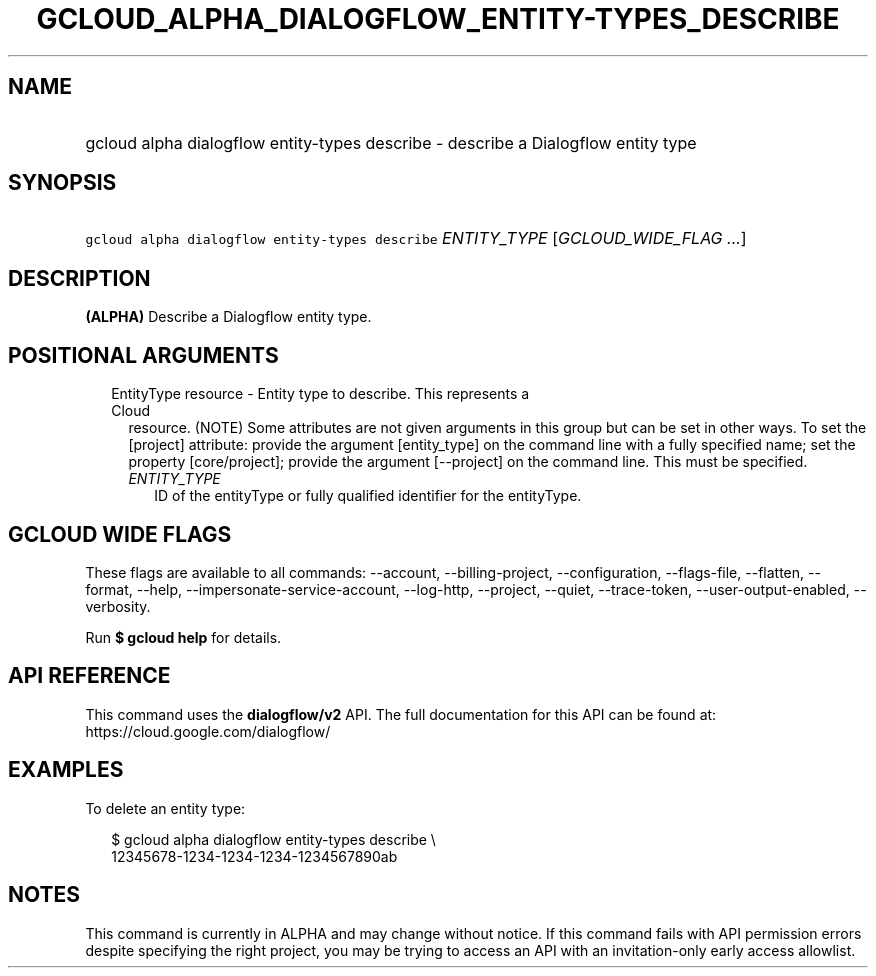
.TH "GCLOUD_ALPHA_DIALOGFLOW_ENTITY\-TYPES_DESCRIBE" 1



.SH "NAME"
.HP
gcloud alpha dialogflow entity\-types describe \- describe a Dialogflow entity type



.SH "SYNOPSIS"
.HP
\f5gcloud alpha dialogflow entity\-types describe\fR \fIENTITY_TYPE\fR [\fIGCLOUD_WIDE_FLAG\ ...\fR]



.SH "DESCRIPTION"

\fB(ALPHA)\fR Describe a Dialogflow entity type.



.SH "POSITIONAL ARGUMENTS"

.RS 2m
.TP 2m

EntityType resource \- Entity type to describe. This represents a Cloud
resource. (NOTE) Some attributes are not given arguments in this group but can
be set in other ways. To set the [project] attribute: provide the argument
[entity_type] on the command line with a fully specified name; set the property
[core/project]; provide the argument [\-\-project] on the command line. This
must be specified.

.RS 2m
.TP 2m
\fIENTITY_TYPE\fR
ID of the entityType or fully qualified identifier for the entityType.


.RE
.RE
.sp

.SH "GCLOUD WIDE FLAGS"

These flags are available to all commands: \-\-account, \-\-billing\-project,
\-\-configuration, \-\-flags\-file, \-\-flatten, \-\-format, \-\-help,
\-\-impersonate\-service\-account, \-\-log\-http, \-\-project, \-\-quiet,
\-\-trace\-token, \-\-user\-output\-enabled, \-\-verbosity.

Run \fB$ gcloud help\fR for details.



.SH "API REFERENCE"

This command uses the \fBdialogflow/v2\fR API. The full documentation for this
API can be found at: https://cloud.google.com/dialogflow/



.SH "EXAMPLES"

To delete an entity type:

.RS 2m
$ gcloud alpha dialogflow entity\-types describe \e
    12345678\-1234\-1234\-1234\-1234567890ab
.RE



.SH "NOTES"

This command is currently in ALPHA and may change without notice. If this
command fails with API permission errors despite specifying the right project,
you may be trying to access an API with an invitation\-only early access
allowlist.

